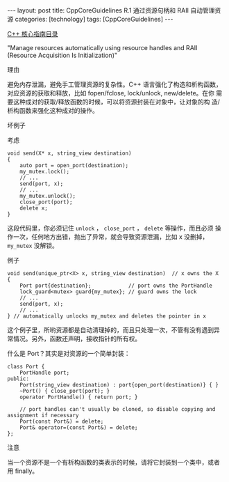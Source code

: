 #+BEGIN_EXPORT html
---
layout: post
title: CppCoreGuidelines R.1 通过资源句柄和 RAII 自动管理资源
categories: [technology]
tags: [CppCoreGuidelines]
---
#+END_EXPORT

[[http://kimi.im/tags.html#CppCoreGuidelines-ref][C++ 核心指南目录]]

"Manage resources automatically using resource handles and RAII (Resource Acquisition Is Initialization)"


理由

避免内存泄漏，避免手工管理资源的复杂性。C++ 语言强化了构造和析构函数，
对应资源的获取和释放，比如 fopen/fclose, lock/unlock, new/delete。在你
需要这种成对的获取/释放函数的时候，可以将资源封装在对象中，让对象的构
造/析构函数来强化这种成对的操作。

坏例子

考虑

#+begin_src C++ :exports both :flags -std=c++20 :namespaces std :includes  <iostream> <vector> <algorithm> :eval no-export :results output
void send(X* x, string_view destination)
{
    auto port = open_port(destination);
    my_mutex.lock();
    // ...
    send(port, x);
    // ...
    my_mutex.unlock();
    close_port(port);
    delete x;
}
#+end_src

这段代码里，你必须记住 ~unlock~ ， ~close_port~ ， ~delete~ 等操作，而且必须
操作一次，任何地方出错，抛出了异常，就会导致资源泄漏，比如 x 没删掉，
~my_mutex~ 没解锁。


例子

#+begin_src C++ :exports both :flags -std=c++20 :namespaces std :includes  <iostream> <vector> <algorithm> :eval no-export :results output
void send(unique_ptr<X> x, string_view destination)  // x owns the X
{
    Port port{destination};            // port owns the PortHandle
    lock_guard<mutex> guard{my_mutex}; // guard owns the lock
    // ...
    send(port, x);
    // ...
} // automatically unlocks my_mutex and deletes the pointer in x
#+end_src

这个例子里，所哟资源都是自动清理掉的，而且只处理一次，不管有没有遇到异
常情况。另外，函数还声明，接收指针的所有权。

什么是 Port？其实是对资源的一个简单封装：

#+begin_src C++ :exports both :flags -std=c++20 :namespaces std :includes  <iostream> <vector> <algorithm> :eval no-export :results output
class Port {
    PortHandle port;
public:
    Port(string_view destination) : port{open_port(destination)} { }
    ~Port() { close_port(port); }
    operator PortHandle() { return port; }

    // port handles can't usually be cloned, so disable copying and assignment if necessary
    Port(const Port&) = delete;
    Port& operator=(const Port&) = delete;
};
#+end_src


注意

当一个资源不是一个有析构函数的类表示的时候，请将它封装到一个类中，或者
用 finally。
